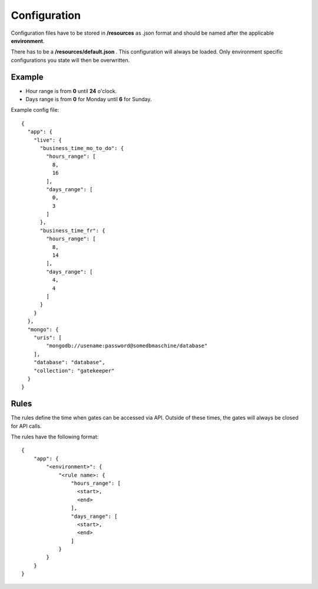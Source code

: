 Configuration
=============
Configuration files have to be stored in **/resources** as .json format and should be named
after the applicable **environment**.

There has to be a **/resources/default.json** . This configuration will always be loaded. Only environment specific
configurations you state will then be overwritten.

Example
-------

- Hour range is from **0** until **24** o'clock.
- Days range is from **0** for Monday until **6** for Sunday.

Example config file::

    {
      "app": {
        "live": {
          "business_time_mo_to_do": {
            "hours_range": [
              8,
              16
            ],
            "days_range": [
              0,
              3
            ]
          },
          "business_time_fr": {
            "hours_range": [
              8,
              14
            ],
            "days_range": [
              4,
              4
            ]
          }
        }
      },
      "mongo": {
        "uris": [
            "mongodb://usename:password@somedbmaschine/database"
        ],
        "database": "database",
        "collection": "gatekeeper"
      }
    }

Rules
-----
The rules define the time when gates can be accessed via API. Outside of these times, the gates will always be closed
for API calls.

The rules have the following format::

    {
        "app": {
            "<environment>": {
                "<rule name>: {
                    "hours_range": [
                      <start>,
                      <end>
                    ],
                    "days_range": [
                      <start>,
                      <end>
                    ]
                }
            }
        }
    }


